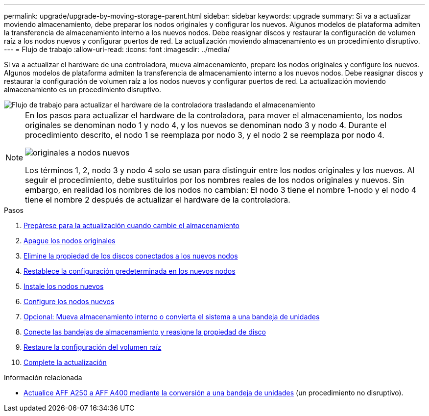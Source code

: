 ---
permalink: upgrade/upgrade-by-moving-storage-parent.html 
sidebar: sidebar 
keywords: upgrade 
summary: Si va a actualizar moviendo almacenamiento, debe preparar los nodos originales y configurar los nuevos. Algunos modelos de plataforma admiten la transferencia de almacenamiento interno a los nuevos nodos. Debe reasignar discos y restaurar la configuración de volumen raíz a los nodos nuevos y configurar puertos de red. La actualización moviendo almacenamiento es un procedimiento disruptivo. 
---
= Flujo de trabajo
:allow-uri-read: 
:icons: font
:imagesdir: ../media/


[role="lead"]
Si va a actualizar el hardware de una controladora, mueva almacenamiento, prepare los nodos originales y configure los nuevos. Algunos modelos de plataforma admiten la transferencia de almacenamiento interno a los nuevos nodos. Debe reasignar discos y restaurar la configuración de volumen raíz a los nodos nuevos y configurar puertos de red. La actualización moviendo almacenamiento es un procedimiento disruptivo.

image::../upgrade/media/workflow_for_upgrading_by_moving_storage.png[Flujo de trabajo para actualizar el hardware de la controladora trasladando el almacenamiento]

[NOTE]
====
En los pasos para actualizar el hardware de la controladora, para mover el almacenamiento, los nodos originales se denominan nodo 1 y nodo 4, y los nuevos se denominan nodo 3 y nodo 4. Durante el procedimiento descrito, el nodo 1 se reemplaza por nodo 3, y el nodo 2 se reemplaza por nodo 4.

image::../upgrade/media/original_to_new_nodes.png[originales a nodos nuevos]

Los términos 1, 2, nodo 3 y nodo 4 solo se usan para distinguir entre los nodos originales y los nuevos. Al seguir el procedimiento, debe sustituirlos por los nombres reales de los nodos originales y nuevos. Sin embargo, en realidad los nombres de los nodos no cambian: El nodo 3 tiene el nombre 1-nodo y el nodo 4 tiene el nombre 2 después de actualizar el hardware de la controladora.

====
.Pasos
. xref:upgrade-prepare-when-moving-storage.adoc[Prepárese para la actualización cuando cambie el almacenamiento]
. xref:upgrade-shutdown-remove-original-nodes.adoc[Apague los nodos originales]
. xref:upgrade-remove-disk-ownership-new-nodes.adoc[Elimine la propiedad de los discos conectados a los nuevos nodos]
. xref:upgrade-reset-default-configuration-node3-and-node4.adoc[Restablece la configuración predeterminada en los nuevos nodos]
. xref:upgrade-install-new-nodes.adoc[Instale los nodos nuevos]
. xref:upgrade-set-up-new-nodes.adoc[Configure los nodos nuevos]
. xref:upgrade-optional-move-internal-storage.adoc[Opcional: Mueva almacenamiento interno o convierta el sistema a una bandeja de unidades]
. xref:upgrade-attach-shelves-reassign-disks.adoc[Conecte las bandejas de almacenamiento y reasigne la propiedad de disco]
. xref:upgrade-restore-root-volume-config.adoc[Restaure la configuración del volumen raíz]
. xref:upgrade-complete.adoc[Complete la actualización]


.Información relacionada
* xref:upgrade_aff_a250_to_aff_a400_ndu_upgrade_workflow.adoc[Actualice AFF A250 a AFF A400 mediante la conversión a una bandeja de unidades] (un procedimiento no disruptivo).


